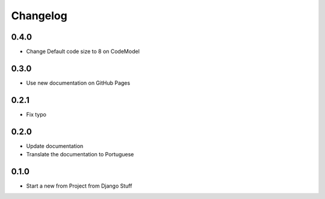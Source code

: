 Changelog
=========
0.4.0
~~~~~

- Change Default code size to 8 on CodeModel

0.3.0
~~~~~

- Use new documentation on GitHub Pages

0.2.1
~~~~~

- Fix typo

0.2.0
~~~~~

- Update documentation
- Translate the documentation to Portuguese

0.1.0
~~~~~

- Start a new from Project from Django Stuff
